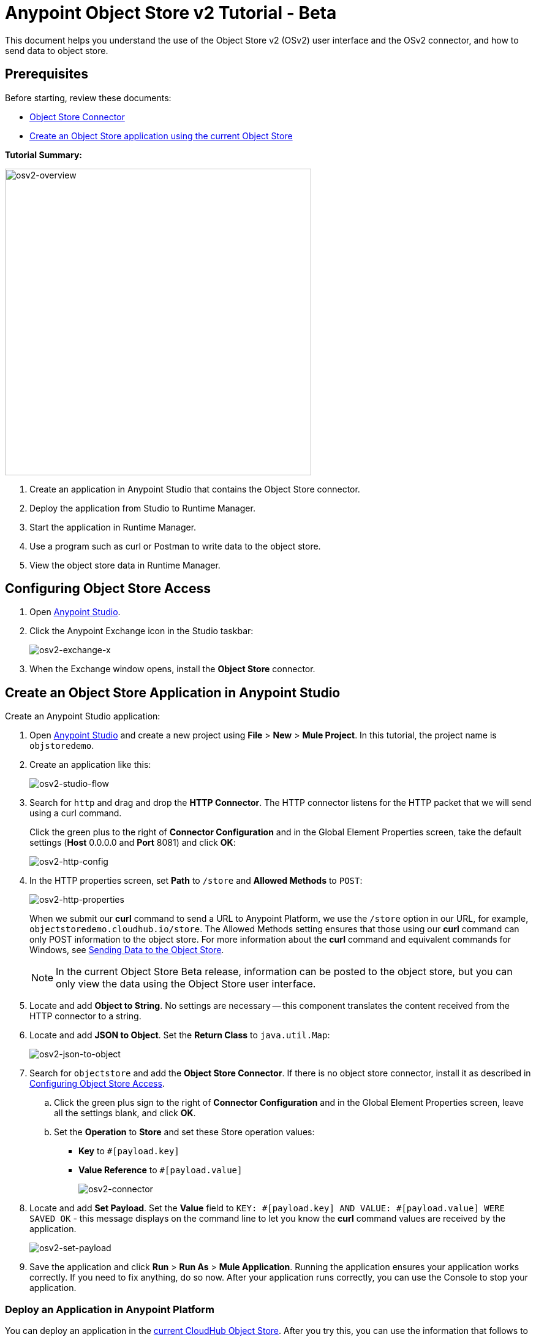 = Anypoint Object Store v2 Tutorial - Beta
:keywords: object store, tutorial

This document helps you understand the use of the Object Store v2 (OSv2) user interface and the OSv2 connector, and how to send data to object store.

== Prerequisites

Before starting, review these documents:

* link:/mule-user-guide/v/3.8/object-store-connector[Object Store Connector]
* link:/runtime-manager/managing-application-data-with-object-stores#object-store-example[Create an Object Store application using the current Object Store]

*Tutorial Summary:*

image:osv2-overview.png[osv2-overview,width=500]

. Create an application in Anypoint Studio that contains the Object Store connector.
. Deploy the application from Studio to Runtime Manager.
. Start the application in Runtime Manager.
. Use a program such as curl or Postman to write data to the object store.
. View the object store data in Runtime Manager.

== Configuring Object Store Access

. Open link:https://www.mulesoft.com/platform/studio[Anypoint Studio].
. Click the Anypoint Exchange icon in the Studio taskbar:
+
image:osv2-exchange-x.png[osv2-exchange-x]
+
. When the Exchange window opens, install the *Object Store* connector.

== Create an Object Store Application in Anypoint Studio

Create an Anypoint Studio application:

. Open link:https://www.mulesoft.com/platform/studio[Anypoint Studio] and create a new project using *File* > *New* > *Mule Project*. In this tutorial, the project name is `objstoredemo`.
. Create an application like this:
+
image:osv2-studio-flow.png[osv2-studio-flow]
+
. Search for `http` and drag and drop the *HTTP Connector*. The HTTP connector listens for the HTTP packet that we will send using a curl command.
+
Click the green plus to the right of *Connector Configuration* and in the Global Element Properties screen, take the default settings (*Host* 0.0.0.0 and *Port* 8081) and click *OK*:
+
image:osv2-http-config.png[osv2-http-config]
+
. In the HTTP properties screen, set *Path* to `/store` and *Allowed Methods* to `POST`:
+
image:osv2-http-properties.png[osv2-http-properties]
+
When we submit our *curl* command to send a URL to Anypoint Platform, we use the `/store` option in our URL,
for example, `objectstoredemo.cloudhub.io/store`. The Allowed Methods setting ensures that those using our *curl* command can only POST information to the object store. For more information about the *curl* command and equivalent commands for Windows, see <<Sending Data to the Object Store>>.
+
NOTE: In the current Object Store Beta release, information can be posted to the object store, but you can only view the data using the Object Store user interface.
+
. Locate and add *Object to String*. No settings are necessary -- this component translates the content received from the HTTP connector to a string.
. Locate and add *JSON to Object*. Set the *Return Class* to `java.util.Map`:
+
image:osv2-json-to-object.png[osv2-json-to-object]
+
. Search for `objectstore` and add the *Object Store Connector*. If there is no object store connector,
install it as described in <<Configuring Object Store Access>>.
.. Click the green plus sign to the right of *Connector Configuration* and in the Global Element Properties screen, leave all the settings blank, and click *OK*.
.. Set the *Operation* to *Store* and set these Store operation values:
** *Key* to `#[payload.key]`
** *Value Reference* to `#[payload.value]`
+
image:osv2-connector.png[osv2-connector]
+
. Locate and add *Set Payload*. Set the *Value* field to `KEY: #[payload.key] AND VALUE: #[payload.value] WERE SAVED OK` - this message displays on the command line to let you know the *curl* command values are received by the application.
+
image:osv2-set-payload.png[osv2-set-payload]
+
. Save the application and click *Run* > *Run As* > *Mule Application*. Running the application ensures your application works correctly. If you need to fix anything, do so now. After your application runs correctly, you can use the Console to stop your application.

=== Deploy an Application in Anypoint Platform

You can deploy an application in the link:/runtime-manager/managing-application-data-with-object-stores#object-store-example[current CloudHub Object Store]. After you try this, you can use the information that follows to test Object Store version 2.

To deploy your application:

. Right-click your application's name in Anypoint Studio's *Package Explorer* and click
*Anypoint Platform* > *Deploy to Cloud*.
. At the *User login* window, specify your link:https://anypoint.mulesoft.com/#/signin[Anypoint Platform] username and password, and click *Sign in*. If you don't have an Anypoint Platform login, click *Sign up*.
. In Runtime Manager:

** Give the application a name. Each name is unique and becomes the URL under which your application
is stored in Runtime Manager. The URL is in the form `<application_name>.cloudhub.io`. Ensure the application name gets a green checkmark for proper naming and being unique.
** Set the *Runtime version* to a version with `OBJECT-STORE` in the runtime name.
** Click the *Use Object Store v2* checkbox.
+
image:osv2-runtime_manager_deploy_app.png[osv2-runtime_manager_deploy_app]
+
. After configuring your application, click *Deploy Application*.
. Runtime Manager prompts you to ensure you want to make this choice.
. Start your application.

IMPORTANT: When you choose a *Runtime Version* containing `OBJECT-STORE` in the version name, the *Application Data* label in the Runtime Manager navigation bar on the left side of the screen changes to *Object Store*.

== Sending Data to the Object Store

From a command line prompt, use a utility to send JSON data to your Mule application. This can be a command such as
curl, link:https://www.getpostman.com/apps[Postman], or a browser extension.

If you use Windows, you can get an add-on curl command from:

* *Postman* - Provides downloads for both link:https://www.getpostman.com/apps[64-bit and 32-bit Windows].
* *curl.haxx.se* for link:https://curl.haxx.se/dlwiz/?type=bin&os=Win64[64-bit Windows] or link:https://curl.haxx.se/dlwiz/?type=bin&os=Win32[32-bit Windows].
* *cygwin* - From link:https://cygwin.com/install.html[the Cygwin download site].

For other operating systems, curl.haxx.se supports link:https://curl.haxx.se/download.html[dozens more systems]. In addition, you can get curl add-ins for the Chrome browser.

Mac/Linux command line:

[source]
----
curl -X POST -H "Content-Type: application/json" -d '{ "key": "TestKey01", "value": "This is an object store test" }' "http://<application_name>.cloudhub.io/store"
----

Change `<application_name>` to the name you chose when you deployed your application. Each time you submit this command, change the key's name so that each key is unique.

== Viewing Data in the Object Store

To view data in the Object Store:

. Log into link:https://anypoint.mulesoft.com/#/signin[Anypoint Platform] and click *Runtime Manager*.
. Click the name of your application to view the application's dashboard.
. Click *Object Store* from the left navigation bar:
+
image:osv2-in-nav-bar.png[osv2-in-nav-bar]
+
The Object Store user interface appears as follows:
+
image:osv2-ui.png[osv2-ui]
+
[NOTE]
====
In the current Beta release:

* The Object Store name is `DEFAULT_USER_STORE`.
* The time to live (TTL) value is set at 14 days (1209600 seconds).
====
+
. Click the Object Store name. You can click a key name to view its value.
. You can delete keys by clicking the Key down arrow symbol:
+
image:osv2-delete-keys.png[osv2-delete-keys]

== See Also

* link:http://training.mulesoft.com[MuleSoft Training]
* link:https://www.mulesoft.com/webinars[MuleSoft Webinars]
* link:http://blogs.mulesoft.com[MuleSoft Blogs]
* link:http://forums.mulesoft.com[MuleSoft Forums]
